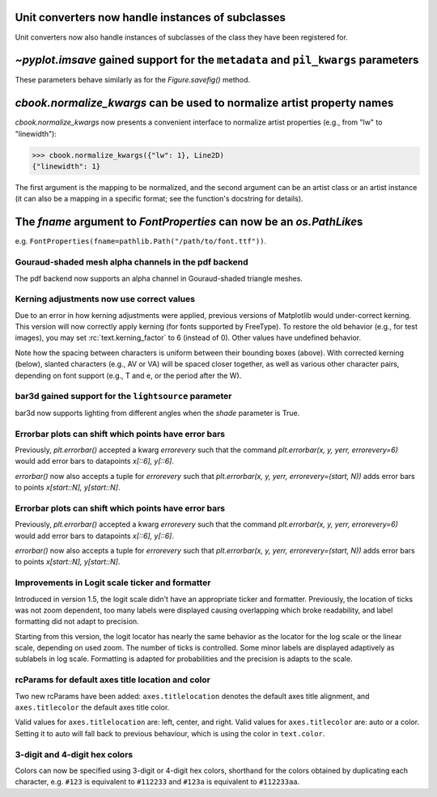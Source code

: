 Unit converters now handle instances of subclasses
``````````````````````````````````````````````````
Unit converters now also handle instances of subclasses of the class they have
been registered for.

`~pyplot.imsave` gained support for the ``metadata`` and ``pil_kwargs`` parameters
``````````````````````````````````````````````````````````````````````````````````
These parameters behave similarly as for the `Figure.savefig()` method.


`cbook.normalize_kwargs` can be used to normalize artist property names
```````````````````````````````````````````````````````````````````````
`cbook.normalize_kwargs` now presents a convenient interface to normalize
artist properties (e.g., from "lw" to "linewidth"):

>>> cbook.normalize_kwargs({"lw": 1}, Line2D)
{"linewidth": 1}

The first argument is the mapping to be normalized, and the second argument can
be an artist class or an artist instance (it can also be a mapping in a
specific format; see the function's docstring for details).

The *fname* argument to `FontProperties` can now be an `os.PathLike`\s
``````````````````````````````````````````````````````````````````````
e.g. ``FontProperties(fname=pathlib.Path("/path/to/font.ttf"))``.

Gouraud-shaded mesh alpha channels in the pdf backend
-----------------------------------------------------
The pdf backend now supports an alpha channel in Gouraud-shaded
triangle meshes.

Kerning adjustments now use correct values
------------------------------------------
Due to an error in how kerning adjustments were applied, previous versions of
Matplotlib would under-correct kerning. This version will now correctly apply
kerning (for fonts supported by FreeType). To restore the old behavior (e.g.,
for test images), you may set :rc:`text.kerning_factor` to 6 (instead of 0).
Other values have undefined behavior.

.. plot::

   import matplotlib.pyplot as plt

   # Use old kerning values:
   plt.rcParams['text.kerning_factor'] = 6
   fig, ax = plt.subplots()
   ax.text(0.0, 0.05, 'BRAVO\nAWKWARD\nVAT\nW.Test', fontsize=56)
   ax.set_title('Before (text.kerning_factor = 6)')

Note how the spacing between characters is uniform between their bounding boxes
(above). With corrected kerning (below), slanted characters (e.g., AV or VA)
will be spaced closer together, as well as various other character pairs,
depending on font support (e.g., T and e, or the period after the W).

.. plot::

   import matplotlib.pyplot as plt

   # Use new kerning values:
   plt.rcParams['text.kerning_factor'] = 0
   fig, ax = plt.subplots()
   ax.text(0.0, 0.05, 'BRAVO\nAWKWARD\nVAT\nW.Test', fontsize=56)
   ax.set_title('After (text.kerning_factor = 0)')


bar3d gained support for the ``lightsource`` parameter
------------------------------------------------------
bar3d now supports lighting from different angles when the *shade* parameter is
True.

Errorbar plots can shift which points have error bars
-----------------------------------------------------
Previously, `plt.errorbar()` accepted a kwarg `errorevery` such that the
command `plt.errorbar(x, y, yerr, errorevery=6)` would add error bars to
datapoints `x[::6], y[::6]`.

`errorbar()` now also accepts a tuple for `errorevery` such that
`plt.errorbar(x, y, yerr, errorevery=(start, N))` adds error bars to points
`x[start::N], y[start::N]`.

Errorbar plots can shift which points have error bars
-----------------------------------------------------
Previously, `plt.errorbar()` accepted a kwarg `errorevery` such that the
command `plt.errorbar(x, y, yerr, errorevery=6)` would add error bars to
datapoints `x[::6], y[::6]`.

`errorbar()` now also accepts a tuple for `errorevery` such that
`plt.errorbar(x, y, yerr, errorevery=(start, N))` adds error bars to points
`x[start::N], y[start::N]`.

Improvements in Logit scale ticker and formatter
------------------------------------------------
Introduced in version 1.5, the logit scale didn't have an appropriate ticker and
formatter. Previously, the location of ticks was not zoom dependent, too many labels
were displayed causing overlapping which broke readability, and label formatting
did not adapt to precision.

Starting from this version, the logit locator has nearly the same behavior as the
locator for the log scale or the linear
scale, depending on used zoom. The number of ticks is controlled. Some minor
labels are displayed adaptively as sublabels in log scale. Formatting is adapted
for probabilities and the precision is adapts to the scale.

rcParams for default axes title location and color
--------------------------------------------------
Two new rcParams have been added: ``axes.titlelocation`` denotes the default axes title
alignment, and ``axes.titlecolor`` the default axes title color.

Valid values for ``axes.titlelocation`` are: left, center, and right.
Valid values for ``axes.titlecolor`` are: auto or a color. Setting it to auto
will fall back to previous behaviour, which is using the color in ``text.color``.

3-digit and 4-digit hex colors
------------------------------
Colors can now be specified using 3-digit or 4-digit hex colors, shorthand for
the colors obtained by duplicating each character, e.g. ``#123`` is equivalent to
``#112233`` and  ``#123a`` is equivalent to ``#112233aa``.
